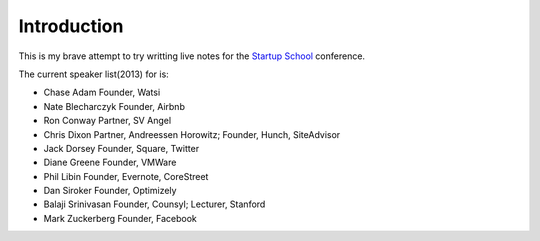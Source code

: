 Introduction
============

This is my brave attempt to try writting live notes for the `Startup School`_
conference.

.. _Startup School: startupschool.org

The current speaker list(2013) for is:

* Chase Adam
  Founder, Watsi

* Nate Blecharczyk
  Founder, Airbnb

* Ron Conway
  Partner, SV Angel

* Chris Dixon
  Partner, Andreessen Horowitz; Founder, Hunch, SiteAdvisor

* Jack Dorsey
  Founder, Square, Twitter

* Diane Greene
  Founder, VMWare

* Phil Libin
  Founder, Evernote, CoreStreet

* Dan Siroker
  Founder, Optimizely

* Balaji Srinivasan
  Founder, Counsyl; Lecturer, Stanford

* Mark Zuckerberg
  Founder, Facebook

